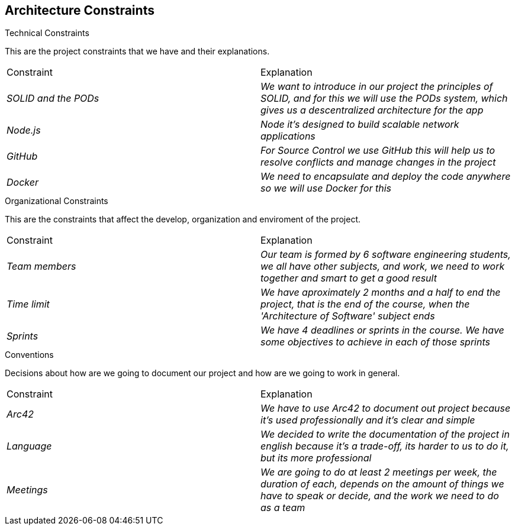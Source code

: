 [[section-architecture-constraints]]
== Architecture Constraints


[role="arc42help"]
****

.Technical Constraints

This are the project constraints that we have and their explanations.
|===
|Constraint|Explanation
| _SOLID and the PODs_ | _We want to introduce in our project the principles of SOLID, and for this we will use the PODs system, which gives us a descentralized architecture for the app_
| _Node.js_ | _Node it's designed to build scalable network applications_
| _GitHub_ | _For Source Control we use GitHub this will help us to resolve conflicts and manage changes in the project_
| _Docker_ | _We need to encapsulate and deploy the code anywhere so we will use Docker for this_
|=== 

.Organizational Constraints
This are the constraints that affect the develop, organization and enviroment of the project. 
|===
|Constraint|Explanation
| _Team members_ | _Our team is formed by 6 software engineering students, we all have other subjects, and work, we need to work together and smart to get a good result_
| _Time limit_ | _We have aproximately 2 months and a half to end the project, that is the end of the course, when the 'Architecture of Software' subject ends_
| _Sprints_ | _We have 4 deadlines or sprints in the course. We have some objectives to achieve in each of those sprints_
|=== 

.Conventions
Decisions about how are we going to document our project and how are we going to work in general.
|===
|Constraint|Explanation
| _Arc42_ | _We have to use Arc42 to document out project because it's used professionally and it's clear and simple_
| _Language_ | _We decided to write the documentation of the project in english because it's a trade-off, its harder to us to do it, but its more professional_
| _Meetings_ | _We are going to do at least 2 meetings per week, the duration of each, depends on the amount of things we have to speak or decide, and the work we need to do as a team_
|=== 
****
